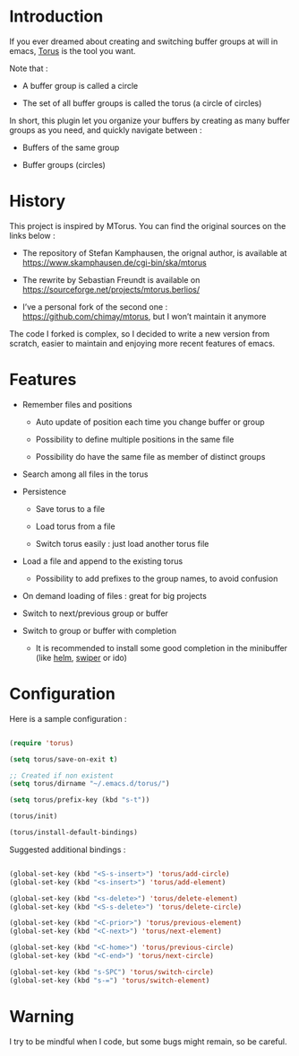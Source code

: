 
#+STARTUP: showall

* Introduction

If you ever dreamed about creating and switching buffer groups at will
in emacs, [[https://github.com/chimay/torus][Torus]] is the tool you want.

Note that :

  - A buffer group is called a circle

  - The set of all buffer groups is called the torus (a circle of circles)

In short, this plugin let you organize your buffers by creating as
many buffer groups as you need, and quickly navigate between :

  - Buffers of the same group

  - Buffer groups (circles)


* History

This project is inspired by MTorus. You can find the original sources
on the links below :

  - The repository of Stefan Kamphausen, the orignal author, is
    available at https://www.skamphausen.de/cgi-bin/ska/mtorus

  - The rewrite by Sebastian Freundt is available on
    https://sourceforge.net/projects/mtorus.berlios/

  - I’ve a personal fork of the second one :
    https://github.com/chimay/mtorus, but I won’t maintain it anymore

The code I forked is complex, so I decided to write a new version from
scratch, easier to maintain and enjoying more recent features of
emacs.


* Features

  - Remember files and positions

    + Auto update of position each time you change buffer or group

    + Possibility to define multiple positions in the same file

    + Possibility do have the same file as member of distinct groups

  - Search among all files in the torus

  - Persistence

    + Save torus to a file

    + Load torus from a file

    + Switch torus easily : just load another torus file

  - Load a file and append to the existing torus

    + Possibility to add prefixes to the group names, to avoid
      confusion

  - On demand loading of files : great for big projects

  - Switch to next/previous group or buffer

  - Switch to group or buffer with completion

    + It is recommended to install some good completion in the
      minibuffer (like [[https://github.com/emacs-helm/helm][helm]], [[https://github.com/abo-abo/swiper][swiper]] or ido)


* Configuration

Here is a sample configuration :

#+begin_src emacs-lisp

  (require 'torus)

  (setq torus/save-on-exit t)

  ;; Created if non existent
  (setq torus/dirname "~/.emacs.d/torus/")

  (setq torus/prefix-key (kbd "s-t"))

  (torus/init)

  (torus/install-default-bindings)

#+end_src

Suggested additional bindings :

#+begin_src emacs-lisp

    (global-set-key (kbd "<S-s-insert>") 'torus/add-circle)
    (global-set-key (kbd "<s-insert>") 'torus/add-element)

    (global-set-key (kbd "<s-delete>") 'torus/delete-element)
    (global-set-key (kbd "<S-s-delete>") 'torus/delete-circle)

    (global-set-key (kbd "<C-prior>") 'torus/previous-element)
    (global-set-key (kbd "<C-next>") 'torus/next-element)

    (global-set-key (kbd "<C-home>") 'torus/previous-circle)
    (global-set-key (kbd "<C-end>") 'torus/next-circle)

    (global-set-key (kbd "s-SPC") 'torus/switch-circle)
    (global-set-key (kbd "s-=") 'torus/switch-element)

#+end_src

* Warning

I try to be mindful when I code, but some bugs might remain, so be careful.
